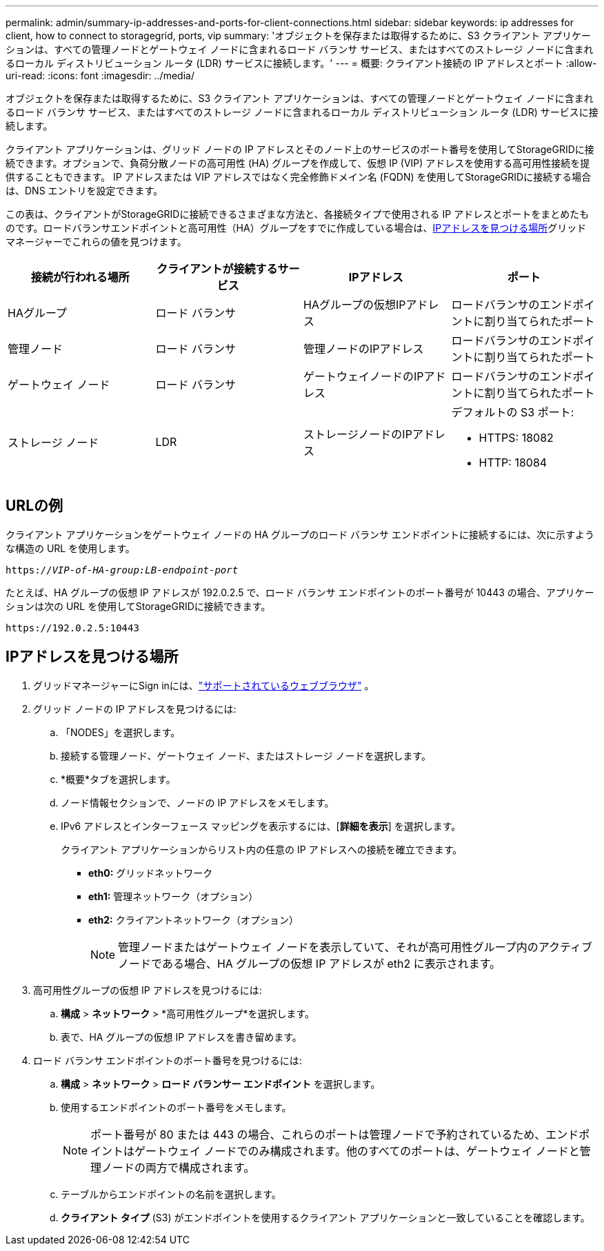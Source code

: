 ---
permalink: admin/summary-ip-addresses-and-ports-for-client-connections.html 
sidebar: sidebar 
keywords: ip addresses for client, how to connect to storagegrid, ports, vip 
summary: 'オブジェクトを保存または取得するために、S3 クライアント アプリケーションは、すべての管理ノードとゲートウェイ ノードに含まれるロード バランサ サービス、またはすべてのストレージ ノードに含まれるローカル ディストリビューション ルータ (LDR) サービスに接続します。' 
---
= 概要: クライアント接続の IP アドレスとポート
:allow-uri-read: 
:icons: font
:imagesdir: ../media/


[role="lead"]
オブジェクトを保存または取得するために、S3 クライアント アプリケーションは、すべての管理ノードとゲートウェイ ノードに含まれるロード バランサ サービス、またはすべてのストレージ ノードに含まれるローカル ディストリビューション ルータ (LDR) サービスに接続します。

クライアント アプリケーションは、グリッド ノードの IP アドレスとそのノード上のサービスのポート番号を使用してStorageGRIDに接続できます。オプションで、負荷分散ノードの高可用性 (HA) グループを作成して、仮想 IP (VIP) アドレスを使用する高可用性接続を提供することもできます。  IP アドレスまたは VIP アドレスではなく完全修飾ドメイン名 (FQDN) を使用してStorageGRIDに接続する場合は、DNS エントリを設定できます。

この表は、クライアントがStorageGRIDに接続できるさまざまな方法と、各接続タイプで使用される IP アドレスとポートをまとめたものです。ロードバランサエンドポイントと高可用性（HA）グループをすでに作成している場合は、<<IPアドレスを見つける場所>>グリッド マネージャーでこれらの値を見つけます。

[cols="1a,1a,1a,1a"]
|===
| 接続が行われる場所 | クライアントが接続するサービス | IPアドレス | ポート 


 a| 
HAグループ
 a| 
ロード バランサ
 a| 
HAグループの仮想IPアドレス
 a| 
ロードバランサのエンドポイントに割り当てられたポート



 a| 
管理ノード
 a| 
ロード バランサ
 a| 
管理ノードのIPアドレス
 a| 
ロードバランサのエンドポイントに割り当てられたポート



 a| 
ゲートウェイ ノード
 a| 
ロード バランサ
 a| 
ゲートウェイノードのIPアドレス
 a| 
ロードバランサのエンドポイントに割り当てられたポート



 a| 
ストレージ ノード
 a| 
LDR
 a| 
ストレージノードのIPアドレス
 a| 
デフォルトの S3 ポート:

* HTTPS: 18082
* HTTP: 18084


|===


== URLの例

クライアント アプリケーションをゲートウェイ ノードの HA グループのロード バランサ エンドポイントに接続するには、次に示すような構造の URL を使用します。

`https://_VIP-of-HA-group:LB-endpoint-port_`

たとえば、HA グループの仮想 IP アドレスが 192.0.2.5 で、ロード バランサ エンドポイントのポート番号が 10443 の場合、アプリケーションは次の URL を使用してStorageGRIDに接続できます。

`\https://192.0.2.5:10443`



== IPアドレスを見つける場所

. グリッドマネージャーにSign inには、link:../admin/web-browser-requirements.html["サポートされているウェブブラウザ"] 。
. グリッド ノードの IP アドレスを見つけるには:
+
.. 「NODES」を選択します。
.. 接続する管理ノード、ゲートウェイ ノード、またはストレージ ノードを選択します。
.. *概要*タブを選択します。
.. ノード情報セクションで、ノードの IP アドレスをメモします。
.. IPv6 アドレスとインターフェース マッピングを表示するには、[*詳細を表示*] を選択します。
+
クライアント アプリケーションからリスト内の任意の IP アドレスへの接続を確立できます。

+
*** *eth0:* グリッドネットワーク
*** *eth1:* 管理ネットワーク（オプション）
*** *eth2:* クライアントネットワーク（オプション）
+

NOTE: 管理ノードまたはゲートウェイ ノードを表示していて、それが高可用性グループ内のアクティブ ノードである場合、HA グループの仮想 IP アドレスが eth2 に表示されます。





. 高可用性グループの仮想 IP アドレスを見つけるには:
+
.. *構成* > *ネットワーク* > *高可用性グループ*を選択します。
.. 表で、HA グループの仮想 IP アドレスを書き留めます。


. ロード バランサ エンドポイントのポート番号を見つけるには:
+
.. *構成* > *ネットワーク* > *ロード バランサー エンドポイント* を選択します。
.. 使用するエンドポイントのポート番号をメモします。
+

NOTE: ポート番号が 80 または 443 の場合、これらのポートは管理ノードで予約されているため、エンドポイントはゲートウェイ ノードでのみ構成されます。他のすべてのポートは、ゲートウェイ ノードと管理ノードの両方で構成されます。

.. テーブルからエンドポイントの名前を選択します。
.. *クライアント タイプ* (S3) がエンドポイントを使用するクライアント アプリケーションと一致していることを確認します。



